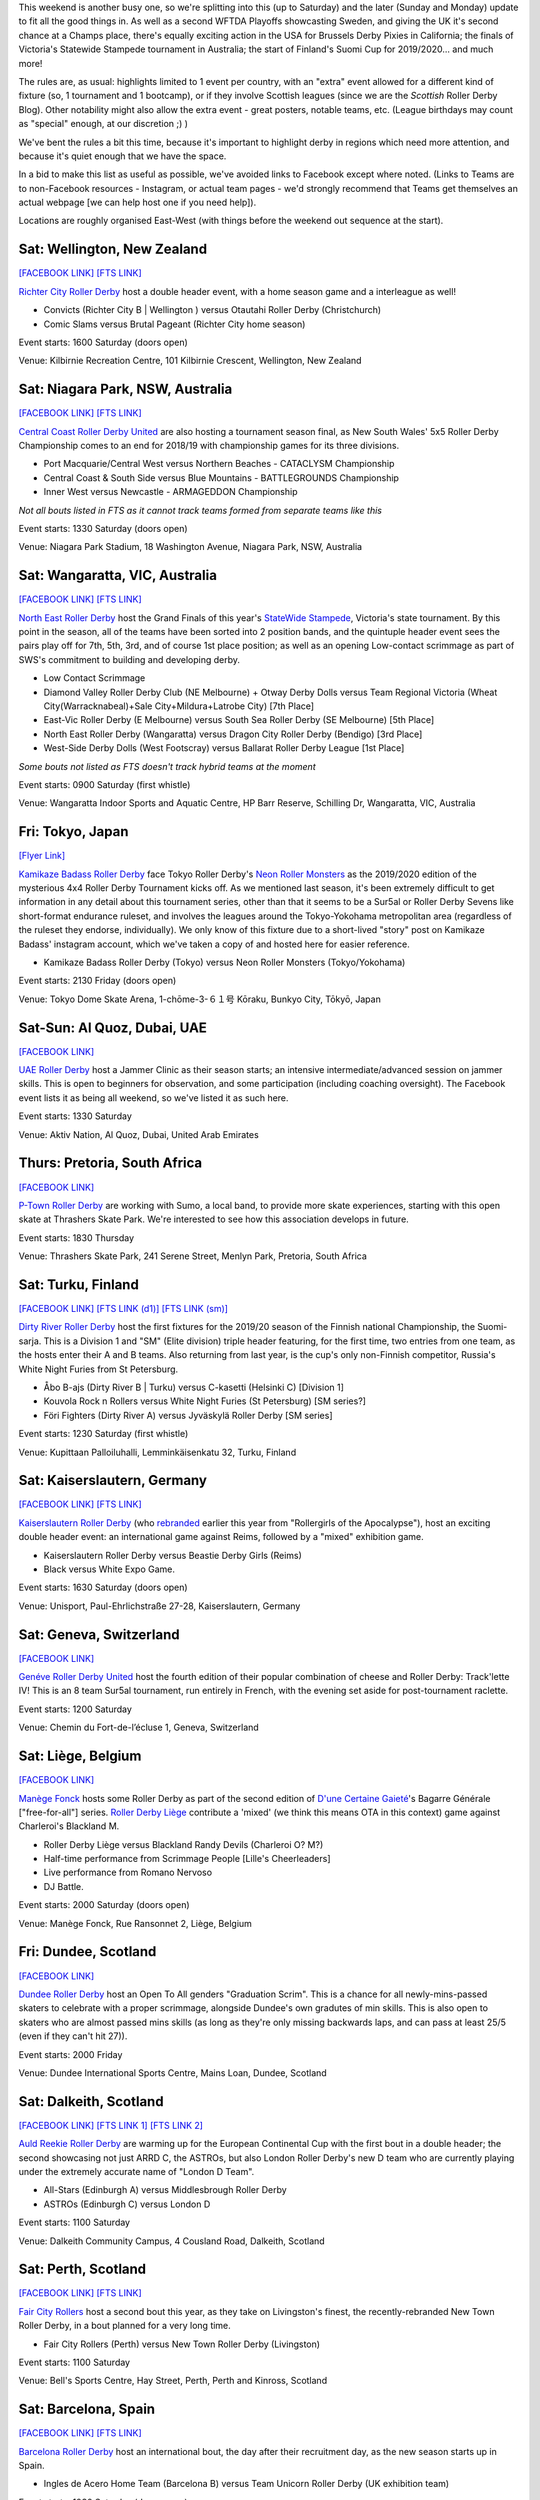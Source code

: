 .. title: Weekend Highlights: 14 September 2019
.. slug: weekendhighlights-14092019
.. date: 2019-09-09 14:30:00 UTC+01:00
.. tags: weekend highlights, new zealand roller derby, australian roller derby, uae roller derby, belgian roller derby, british roller derby, scottish roller derby, finnish roller derby, national tournaments, swiss roller derby, sur5al, german roller derby, swedish roller derby, spanish roller derby
.. category:
.. link:
.. description:
.. type: text
.. author: aoanla


This weekend is another busy one, so we're splitting into this (up to Saturday) and the later (Sunday and Monday) update to fit all the good things in. As well as a second WFTDA Playoffs showcasting Sweden, and giving the UK it's second chance at a Champs place, there's equally exciting action in the USA for Brussels Derby Pixies in California; the finals of Victoria's Statewide Stampede tournament in Australia; the start of Finland's Suomi Cup for 2019/2020... and much more!

The rules are, as usual: highlights limited to 1 event per country, with an "extra" event allowed for a different kind of fixture
(so, 1 tournament and 1 bootcamp), or if they involve Scottish leagues (since we are the *Scottish* Roller Derby Blog).
Other notability might also allow the extra event - great posters, notable teams, etc. (League birthdays may count as "special" enough, at our discretion ;) )

We've bent the rules a bit this time, because it's important to highlight derby in regions which need more attention, and because it's quiet enough that we have the space.

In a bid to make this list as useful as possible, we've avoided links to Facebook except where noted.
(Links to Teams are to non-Facebook resources - Instagram, or actual team pages - we'd strongly recommend that Teams
get themselves an actual webpage [we can help host one if you need help]).

Locations are roughly organised East-West (with things before the weekend out sequence at the start).

.. image:: /images/2019/09/14Sep-wkly-map.png
  :alt: Map of all events (coded by type)
  :width: 100 %

.. TEASER_END

Sat: Wellington, New Zealand
--------------------------------

`[FACEBOOK LINK]`__
`[FTS LINK]`__

.. __: https://www.facebook.com/events/449842938958199/
.. __: http://www.flattrackstats.com/bouts/111458/overview


`Richter City Roller Derby`_ host a double header event, with a home season game and a interleague as well!

.. _Richter City Roller Derby: http://www.richtercity.co.nz/

- Convicts (Richter City B \| Wellington ) versus Otautahi Roller Derby (Christchurch)
- Comic Slams versus Brutal Pageant (Richter City home season)

Event starts: 1600 Saturday (doors open)

Venue: Kilbirnie Recreation Centre, 101 Kilbirnie Crescent, Wellington, New Zealand

Sat: Niagara Park, NSW, Australia
------------------------------------

`[FACEBOOK LINK]`__
`[FTS LINK]`__

.. __: https://www.facebook.com/events/2375660192704743/
.. __: http://flattrackstats.com/tournaments/109651


`Central Coast Roller Derby United`_ are also hosting a tournament season final, as New South Wales' 5x5 Roller Derby Championship comes to an end for 2018/19 with championship games for its three divisions.

.. _Central Coast Roller Derby United: https://www.centralcoastrollerderby.com.au/

- Port Macquarie/Central West versus Northern Beaches - CATACLYSM Championship
- Central Coast & South Side versus Blue Mountains - BATTLEGROUNDS Championship
- Inner West versus Newcastle  - ARMAGEDDON Championship

*Not all bouts listed in FTS as it cannot track teams formed from separate teams like this*

Event starts: 1330 Saturday (doors open)

Venue: Niagara Park Stadium, 18 Washington Avenue, Niagara Park, NSW, Australia


Sat: Wangaratta, VIC, Australia
----------------------------------

`[FACEBOOK LINK]`__
`[FTS LINK]`__

.. __: https://www.facebook.com/events/289287725221132/
.. __: http://www.flattrackstats.com/tournaments/108677


`North East Roller Derby`_ host the Grand Finals of this year's `StateWide Stampede`_, Victoria's state tournament. By this point in the season, all of the teams have been sorted into 2 position bands, and the quintuple header event sees the pairs play off for 7th, 5th, 3rd, and of course 1st place position; as well as an opening Low-contact scrimmage as part of SWS's commitment to building and developing derby.

.. _North East Roller Derby:
.. _StateWide Stampede: https://www.skatevictoria.com.au/event/sws-finals-nerd-times-tba/#

- Low Contact Scrimmage
- Diamond Valley Roller Derby Club (NE Melbourne) + Otway Derby Dolls versus Team Regional Victoria (Wheat City(Warracknabeal)+Sale City+Mildura+Latrobe City) [7th Place]
- East-Vic Roller Derby (E Melbourne) versus South Sea Roller Derby (SE Melbourne) [5th Place]
- North East Roller Derby (Wangaratta) versus Dragon City Roller Derby (Bendigo) [3rd Place]
- West-Side Derby Dolls (West Footscray) versus Ballarat Roller Derby League [1st Place]

*Some bouts not listed as FTS doesn't track hybrid teams at the moment*

Event starts: 0900 Saturday (first whistle)

Venue: Wangaratta Indoor Sports and Aquatic Centre, HP Barr Reserve, Schilling Dr, Wangaratta, VIC, Australia

Fri: Tokyo, Japan
--------------------------------

`[Flyer Link]`__

.. __: https://www.scottishrollerderbyblog.com/images/2019/09/4x4TournamentFlyer.png


`Kamikaze Badass Roller Derby`_ face Tokyo Roller Derby's `Neon Roller Monsters`_ as the 2019/2020 edition of the mysterious 4x4 Roller Derby Tournament kicks off.
As we mentioned last season, it's been extremely difficult to get information in any detail about this tournament series, other than that it seems to be a Sur5al or Roller
Derby Sevens like short-format endurance ruleset, and involves the leagues around the Tokyo-Yokohama metropolitan area (regardless of the ruleset they endorse, individually).
We only know of this fixture due to a short-lived "story" post on Kamikaze Badass' instagram account, which we've taken a copy of and hosted here for easier reference.

.. _Kamikaze Badass Roller Derby: https://kamikazebadassrdjpn.amebaownd.com/
.. _Neon Roller Monsters: https://www.instagram.com/neonrollermonsters/

- Kamikaze Badass Roller Derby (Tokyo) versus Neon Roller Monsters (Tokyo/Yokohama)

Event starts: 2130 Friday (doors open)

Venue: Tokyo Dome Skate Arena, 1-chōme-3-６１号 Kōraku, Bunkyo City, Tōkyō, Japan

Sat-Sun: Al Quoz, Dubai, UAE
--------------------------------

`[FACEBOOK LINK]`__

.. __: https://www.facebook.com/events/530451891040496/


`UAE Roller Derby`_ host a Jammer Clinic as their season starts; an intensive intermediate/advanced session on jammer skills. This is open to beginners for observation, and some participation (including coaching oversight). The Facebook event lists it as being all weekend, so we've listed it as such here.

.. _UAE Roller Derby: https://www.instagram.com/uaerollerderby

Event starts: 1330 Saturday

Venue: Aktiv Nation, Al Quoz, Dubai, United Arab Emirates

Thurs: Pretoria, South Africa
--------------------------------

`[FACEBOOK LINK]`__

.. __: https://www.facebook.com/ptownrollerderby/photos/a.441326762685948/1381845355300746/?type=3&theater


`P-Town Roller Derby`_ are working with Sumo, a local band, to provide more skate experiences, starting with this open skate at Thrashers Skate Park. We're interested to see how this association develops in future.

.. _P-Town Roller Derby: http://www.ptownrollerderby.co.za

Event starts: 1830 Thursday

Venue: Thrashers Skate Park, 241 Serene Street, Menlyn Park, Pretoria, South Africa

Sat: Turku, Finland
--------------------------------

`[FACEBOOK LINK]`__
`[FTS LINK (d1)]`__
`[FTS LINK (sm)]`__

.. __: https://www.facebook.com/events/604165600109999/
.. __: http://www.flattrackstats.com/tournaments/111451
.. __: http://flattrackstats.com/tournaments/111488/overview

`Dirty River Roller Derby`_ host the first fixtures for the 2019/20 season of the Finnish national Championship, the Suomi-sarja. This is a Division 1 and "SM" (Elite division) triple header featuring, for the first time, two entries from one team, as the hosts enter their A and B teams. Also returning from last year, is the cup's only non-Finnish competitor, Russia's White Night Furies from St Petersburg.

.. _Dirty River Roller Derby: https://dirtyriverrollerderby.com

- Åbo B-ajs (Dirty River B \| Turku) versus C-kasetti (Helsinki C) [Division 1]
- Kouvola Rock n Rollers versus White Night Furies (St Petersburg) [SM series?]
- Föri Fighters (Dirty River A) versus Jyväskylä Roller Derby [SM series]

Event starts: 1230 Saturday (first whistle)

Venue: Kupittaan Palloiluhalli, Lemminkäisenkatu 32, Turku, Finland

Sat: Kaiserslautern, Germany
--------------------------------

`[FACEBOOK LINK]`__
`[FTS LINK]`__

.. __: https://www.facebook.com/events/2388797001336072/
.. __: http://www.flattrackstats.com/node/111064


`Kaiserslautern Roller Derby`_ (who `rebranded`_ earlier this year from "Rollergirls of the Apocalypse"), host an exciting double header event: an international game against Reims, followed by a "mixed" exhibition game.

.. _Kaiserslautern Roller Derby: https://kaiserslauternrollerderby.org
.. _rebranded: https://www.scottishrollerderbyblog.com/posts/2019/06/savingrga_krd2019/

- Kaiserslautern Roller Derby versus Beastie Derby Girls (Reims)
- Black versus White Expo Game.

Event starts: 1630 Saturday (doors open)

Venue: Unisport, Paul-Ehrlichstraße 27-28, Kaiserslautern, Germany

Sat: Geneva, Switzerland
--------------------------------

`[FACEBOOK LINK]`__

.. __: https://www.facebook.com/events/2240787179516132/


`Genéve Roller Derby United`_ host the fourth edition of their popular combination of cheese and Roller Derby: Track'lette IV! This is an 8 team Sur5al tournament, run entirely in French, with the evening set aside for post-tournament raclette.

.. _Genéve Roller Derby United: https://www.myrollerderby.com/geneve-roller-derby-united

Event starts: 1200 Saturday

Venue: Chemin du Fort-de-l’écluse 1, Geneva, Switzerland

Sat: Liège, Belgium
--------------------------------

`[FACEBOOK LINK]`__

.. __: https://www.facebook.com/events/2305953429620792/

`Manège Fonck`_ hosts some Roller Derby as part of the second edition of `D'une Certaine Gaieté`_'s Bagarre Générale ["free-for-all"] series. `Roller Derby Liège`_ contribute a 'mixed' (we think this means OTA in this context) game against Charleroi's Blackland M.

.. _Manège Fonck: https://www.festivaldeliege.be/
.. _D'une Certaine Gaieté: https://certaine-gaite.org/
.. _Roller Derby Liège: https://www.rollerderbyliege.be

- Roller Derby Liège versus Blackland Randy Devils (Charleroi O? M?)
- Half-time performance from Scrimmage People [Lille's Cheerleaders]
- Live performance from Romano Nervoso
- DJ Battle.


Event starts: 2000 Saturday (doors open)

Venue: Manège Fonck, Rue Ransonnet 2, Liège, Belgium

Fri: Dundee, Scotland
--------------------------------

`[FACEBOOK LINK]`__

.. __: https://www.facebook.com/events/2362034300739132/2395061240769771/

`Dundee Roller Derby`_ host an Open To All genders "Graduation Scrim". This is a chance for all newly-mins-passed skaters to celebrate with a
proper scrimmage, alongside Dundee's own gradutes of min skills. This is also open to skaters who are almost passed mins skills (as long as they're only missing backwards laps, and can pass at least 25/5 (even if they can't hit 27)).

.. _Dundee Roller Derby: https://dundeerollerderby.wixsite.com/thedrd

Event starts: 2000 Friday

Venue: Dundee International Sports Centre, Mains Loan, Dundee, Scotland

Sat: Dalkeith, Scotland
--------------------------------

`[FACEBOOK LINK]`__
`[FTS LINK 1]`__
`[FTS LINK 2]`__

.. __: https://www.facebook.com/events/492511928211706/
.. __: http://www.flattrackstats.com/node/111104
.. __: http://www.flattrackstats.com/node/111208

`Auld Reekie Roller Derby`_ are warming up for the European Continental Cup with the first bout in a double header; the second showcasing not just ARRD C, the ASTROs, but also London Roller Derby's new D team who are currently playing under the extremely accurate name of "London D Team".

.. _Auld Reekie Roller Derby: http://auldreekierollerderby.com

- All-Stars (Edinburgh A) versus Middlesbrough Roller Derby
- ASTROs (Edinburgh C) versus London D

Event starts: 1100 Saturday

Venue: Dalkeith Community Campus, 4 Cousland Road, Dalkeith, Scotland


Sat: Perth, Scotland
--------------------------------

`[FACEBOOK LINK]`__
`[FTS LINK]`__

.. __: https://www.facebook.com/events/474175209794955/
.. __: http://www.flattrackstats.com/bouts/111459/overview


`Fair City Rollers`_ host a second bout this year, as they take on Livingston's finest, the recently-rebranded New Town Roller Derby, in a bout planned for a very long time.

.. _Fair City Rollers: https://www.instagram.com/faircityrollers/

- Fair City Rollers (Perth) versus New Town Roller Derby (Livingston)

Event starts: 1100 Saturday

Venue: Bell's Sports Centre, Hay Street, Perth, Perth and Kinross, Scotland

Sat: Barcelona, Spain
--------------------------------

`[FACEBOOK LINK]`__
`[FTS LINK]`__

.. __: https://www.facebook.com/events/475207569701989/
.. __: no link yet


`Barcelona Roller Derby`_ host an international bout, the day after their recruitment day, as the new season starts up in Spain.

.. _Barcelona Roller Derby: http://barcelonarollerderby.es/

- Ingles de Acero Home Team (Barcelona B) versus Team Unicorn Roller Derby (UK exhibition team)

Event starts: 1030 Saturday (doors open)

Venue: CEM Trinitat Vella, Via de Bàrcino, 84, 08033 Barcelona, Spain

Sat: A Coruña, Spain
--------------------------------

`[FACEBOOK LINK 1]`__
`[FACEBOOK LINK 2]`__

.. __: https://www.facebook.com/events/2382716408635076/
.. __: https://www.facebook.com/events/374557040133809/


`As Brigantias`_ meanwhile, at the other end of Spain, are hosting two events: the return of their traditional Summer Camp outreach day for interested skaters, which runs from 11am to 7pm...

... and then their 7th birthday celebration in the evening, marked by a screening of the Roller Derby documentary, "THIS IS DERBY". (free entry)

.. _As Brigantias: https://brigantias.com/

Event starts: 1100 Saturday

Venue: Polideportivo Monte Alto Rua Alcalde Sanjurjo, 4A, 15002 A Coruña, Spain (Summer camp)
 Centro Social Gomes Gaioso Rúa Marconi, 9, 15002 A Coruña (Anniversary celebration)

=======

Also of interest, due to their attendees:
===========================================

Fri-Sun: Kent, WA, USA
--------------------------------

`[FACEBOOK LINK]`__
`[FTS LINK]`__

.. __: https://www.facebook.com/events/434375230749214/
.. __: http://www.flattrackstats.com/tournaments/110857/overview


`Rat City Roller Derby`_ host the second of `WFTDA`_'s two Playoffs for Championships qualification this year. This is of interest to us due to the attendance of *Crime City Rollers* and *Stockholm Roller Derby* (representing Sweden), and *London Roller Derby* (representing the UK). With 2x4 Roller Derby defeating Rainy City last weekend, this is the only chance for the UK to get representation at Champs this year.

.. _Rat City Roller Derby: http://ratcityrollerderby.com
.. _WFTDA: https://wftda.com/events/tournament-central/2019-playoffs-seattle/

- First games for teams we track:

  - Stockholm Roller Derby versus Arizona Roller Derby
  - London Roller Derby versus Queen City Roller Girls
  - Crime City Rollers versus (winner of Minnesota versus Rat City)

Event starts: 0900 Friday (doors open)

Venue: accesso ShoWare Center, 625 W James St, Kent, WA, USA

Sat-Sun: Truckee, CA, USA
--------------------------------

`[FACEBOOK LINK]`__
`[FTS LINK]`__

.. __: https://www.facebook.com/events/755716138140266/
.. __: http://flattrackstats.com/tournaments/111469/overview


`Sierra Regional Roller Derby`_ aren't intimidated by the other international event on US soil, as they host the 8th edition of their Deep Blue Derby Tournament, international by virtue of hosting *Brussels Derby Pixies* as one of the competitors. Brussels have been fundraising for much of the year for this tournament, so we hope they do well!

.. _Sierra Regional Roller Derby: https://sierraregionalrollerderby.org

- Teams competing:

  - Sierra Regional Roller Derby (Reno-Tahoe)
  - Muddy River Rollers (Moncton, NB, Canada)
  - **Brussels Derby Pixies**
  - Flint Roller Derby (Flint, MI)
  - San Fernando Valley Roller Derby

Event starts: 0800 Saturday (doors open?)
Day 1 Live stream: `YouTube`__ (`Donations for stream costs here`__.)

.. __: https://www.youtube.com/watch?v=spXvjJtCOqY
.. __: http://paypal.me/SRRD2019

Venue: Truckee River Regional Park, 10500 Brockway Rd, Truckee, CA, USA


..
  Sat-Sun:
  --------------------------------

  `[FACEBOOK LINK]`__
  `[FTS LINK]`__

  .. __:
  .. __:


  `name`_ .

  .. _name:

  -

  Event starts:

  Venue:
